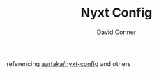 
#+TITLE:     Nyxt Config
#+AUTHOR:    David Conner
#+EMAIL:     noreply@te.xel.io
#+DESCRIPTION: notes

referencing [[github:aartaka/nyxt-config][aartaka/nyxt-config]] and others
